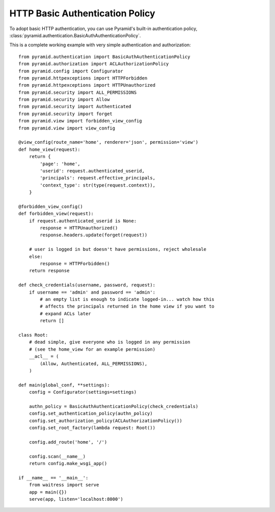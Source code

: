 HTTP Basic Authentication Policy
%%%%%%%%%%%%%%%%%%%%%%%%%%%%%%%%

To adopt basic HTTP authentication, you can use Pyramid's built-in authentication policy, :class:`pyramid.authentication.BasicAuthAuthenticationPolicy`.

This is a complete working example with very simple authentication and authorization::

   from pyramid.authentication import BasicAuthAuthenticationPolicy
   from pyramid.authorization import ACLAuthorizationPolicy
   from pyramid.config import Configurator
   from pyramid.httpexceptions import HTTPForbidden
   from pyramid.httpexceptions import HTTPUnauthorized
   from pyramid.security import ALL_PERMISSIONS
   from pyramid.security import Allow
   from pyramid.security import Authenticated
   from pyramid.security import forget
   from pyramid.view import forbidden_view_config
   from pyramid.view import view_config

   @view_config(route_name='home', renderer='json', permission='view')
   def home_view(request):
       return {
           'page': 'home',
           'userid': request.authenticated_userid,
           'principals': request.effective_principals,
           'context_type': str(type(request.context)),
       }

   @forbidden_view_config()
   def forbidden_view(request):
       if request.authenticated_userid is None:
           response = HTTPUnauthorized()
           response.headers.update(forget(request))

       # user is logged in but doesn't have permissions, reject wholesale
       else:
           response = HTTPForbidden()
       return response

   def check_credentials(username, password, request):
       if username == 'admin' and password == 'admin':
           # an empty list is enough to indicate logged-in... watch how this
           # affects the principals returned in the home view if you want to
           # expand ACLs later
           return []

   class Root:
       # dead simple, give everyone who is logged in any permission
       # (see the home_view for an example permission)
       __acl__ = (
           (Allow, Authenticated, ALL_PERMISSIONS),
       )

   def main(global_conf, **settings):
       config = Configurator(settings=settings)

       authn_policy = BasicAuthAuthenticationPolicy(check_credentials)
       config.set_authentication_policy(authn_policy)
       config.set_authorization_policy(ACLAuthorizationPolicy())
       config.set_root_factory(lambda request: Root())

       config.add_route('home', '/')

       config.scan(__name__)
       return config.make_wsgi_app()

   if __name__ == '__main__':
       from waitress import serve
       app = main({})
       serve(app, listen='localhost:8000')
